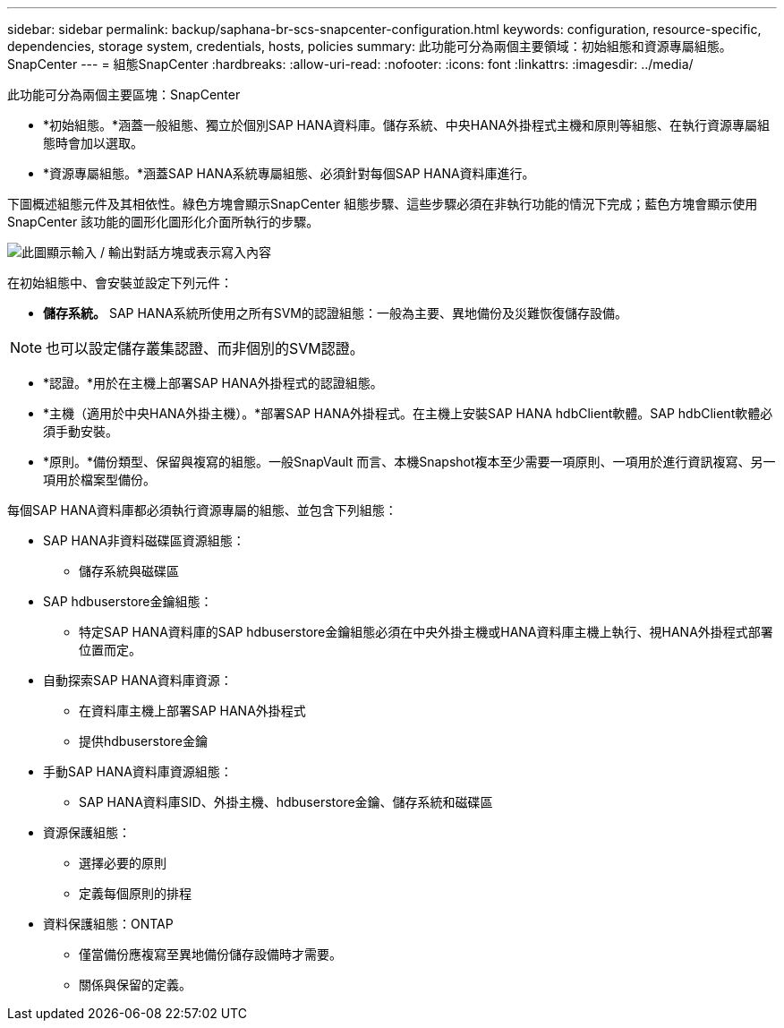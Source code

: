 ---
sidebar: sidebar 
permalink: backup/saphana-br-scs-snapcenter-configuration.html 
keywords: configuration, resource-specific, dependencies, storage system, credentials, hosts, policies 
summary: 此功能可分為兩個主要領域：初始組態和資源專屬組態。SnapCenter 
---
= 組態SnapCenter
:hardbreaks:
:allow-uri-read: 
:nofooter: 
:icons: font
:linkattrs: 
:imagesdir: ../media/


[role="lead"]
此功能可分為兩個主要區塊：SnapCenter

* *初始組態。*涵蓋一般組態、獨立於個別SAP HANA資料庫。儲存系統、中央HANA外掛程式主機和原則等組態、在執行資源專屬組態時會加以選取。
* *資源專屬組態。*涵蓋SAP HANA系統專屬組態、必須針對每個SAP HANA資料庫進行。


下圖概述組態元件及其相依性。綠色方塊會顯示SnapCenter 組態步驟、這些步驟必須在非執行功能的情況下完成；藍色方塊會顯示使用SnapCenter 該功能的圖形化圖形化介面所執行的步驟。

image:saphana-br-scs-image22.png["此圖顯示輸入 / 輸出對話方塊或表示寫入內容"]

在初始組態中、會安裝並設定下列元件：

* *儲存系統。* SAP HANA系統所使用之所有SVM的認證組態：一般為主要、異地備份及災難恢復儲存設備。



NOTE: 也可以設定儲存叢集認證、而非個別的SVM認證。

* *認證。*用於在主機上部署SAP HANA外掛程式的認證組態。
* *主機（適用於中央HANA外掛主機）。*部署SAP HANA外掛程式。在主機上安裝SAP HANA hdbClient軟體。SAP hdbClient軟體必須手動安裝。
* *原則。*備份類型、保留與複寫的組態。一般SnapVault 而言、本機Snapshot複本至少需要一項原則、一項用於進行資訊複寫、另一項用於檔案型備份。


每個SAP HANA資料庫都必須執行資源專屬的組態、並包含下列組態：

* SAP HANA非資料磁碟區資源組態：
+
** 儲存系統與磁碟區


* SAP hdbuserstore金鑰組態：
+
** 特定SAP HANA資料庫的SAP hdbuserstore金鑰組態必須在中央外掛主機或HANA資料庫主機上執行、視HANA外掛程式部署位置而定。


* 自動探索SAP HANA資料庫資源：
+
** 在資料庫主機上部署SAP HANA外掛程式
** 提供hdbuserstore金鑰


* 手動SAP HANA資料庫資源組態：
+
** SAP HANA資料庫SID、外掛主機、hdbuserstore金鑰、儲存系統和磁碟區


* 資源保護組態：
+
** 選擇必要的原則
** 定義每個原則的排程


* 資料保護組態：ONTAP
+
** 僅當備份應複寫至異地備份儲存設備時才需要。
** 關係與保留的定義。



